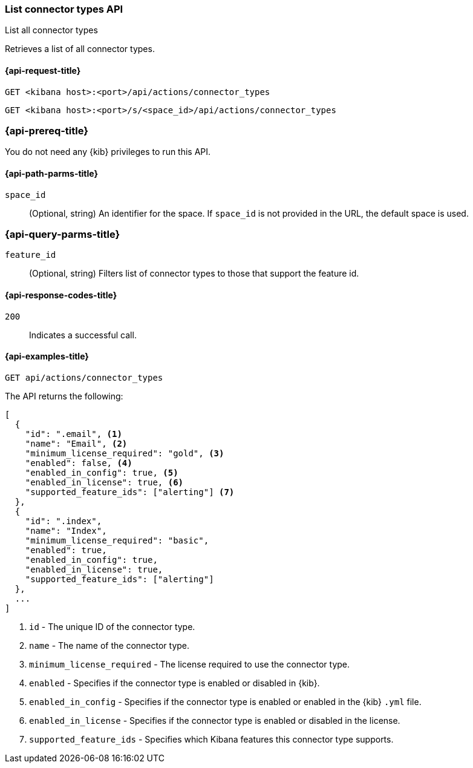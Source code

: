 [[list-connector-types-api]]
=== List connector types API
++++
<titleabbrev>List all connector types</titleabbrev>
++++

Retrieves a list of all connector types.

[[list-connector-types-api-request]]
==== {api-request-title}

`GET <kibana host>:<port>/api/actions/connector_types`

`GET <kibana host>:<port>/s/<space_id>/api/actions/connector_types`


[discrete]
=== {api-prereq-title}

You do not need any {kib} privileges to
run this API.

[[list-connector-types-api-path-params]]
==== {api-path-parms-title}

`space_id`::
  (Optional, string) An identifier for the space. If `space_id` is not provided in the URL, the default space is used.

[[list-connector-types-api-query-params]]
=== {api-query-parms-title}

`feature_id`::
(Optional, string) Filters list of connector types to those that support the feature id.

[[list-connector-types-api-codes]]
==== {api-response-codes-title}

`200`::
    Indicates a successful call.

[[list-connector-types-api-example]]
==== {api-examples-title}

[source,sh]
--------------------------------------------------
GET api/actions/connector_types
--------------------------------------------------
// KIBANA

The API returns the following:

[source,sh]
--------------------------------------------------
[
  {
    "id": ".email", <1>
    "name": "Email", <2>
    "minimum_license_required": "gold", <3>
    "enabled": false, <4>
    "enabled_in_config": true, <5>
    "enabled_in_license": true, <6>
    "supported_feature_ids": ["alerting"] <7>
  },
  {
    "id": ".index",
    "name": "Index",
    "minimum_license_required": "basic",
    "enabled": true,
    "enabled_in_config": true,
    "enabled_in_license": true,
    "supported_feature_ids": ["alerting"]
  },
  ...
]
--------------------------------------------------
<1> `id` - The unique ID of the connector type.
<2> `name` - The name of the connector type.
<3> `minimum_license_required` - The license required to use the connector type.
<4> `enabled` - Specifies if the connector type is enabled or disabled in {kib}.
<5> `enabled_in_config` - Specifies if the connector type is enabled or enabled in the {kib} `.yml` file.
<6> `enabled_in_license` - Specifies if the connector type is enabled or disabled in the license.
<7> `supported_feature_ids` - Specifies which Kibana features this connector type supports.